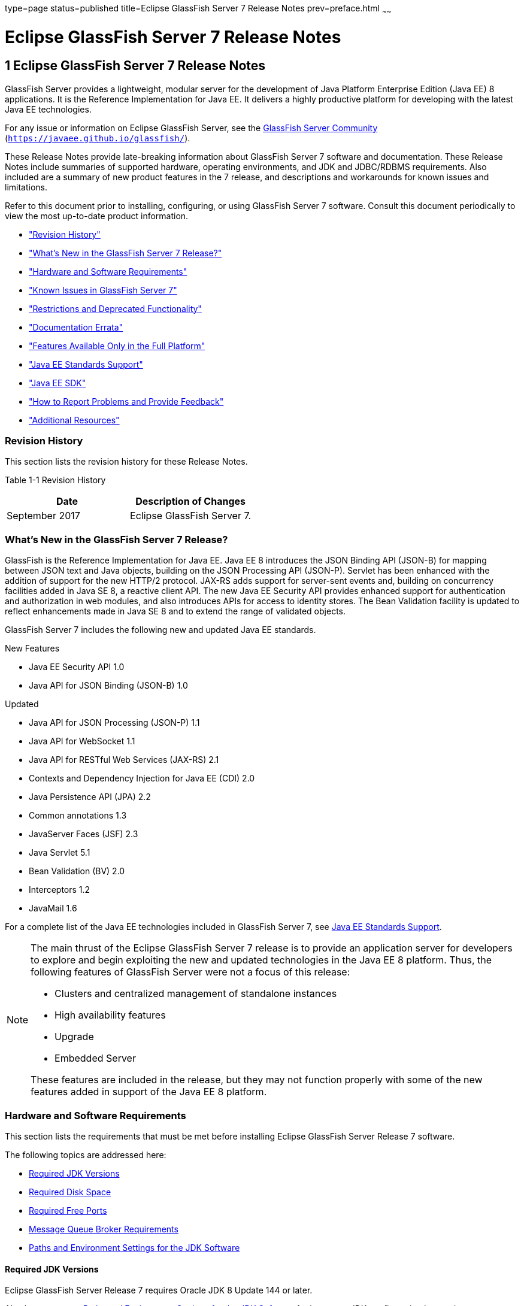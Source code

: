 type=page
status=published
title=Eclipse GlassFish Server 7 Release Notes
prev=preface.html
~~~~~~

Eclipse GlassFish Server 7 Release Notes
========================================

[[GSRLN00001]][[abppa]]


[[glassfish-server-open-source-edition-release-notes]]
1 Eclipse GlassFish Server 7 Release Notes
------------------------------------------

GlassFish Server provides a lightweight, modular server for the
development of Java Platform Enterprise Edition (Java EE) 8
applications. It is the Reference Implementation for Java EE. It
delivers a highly productive platform for developing with the latest
Java EE technologies.

For any issue or information on Eclipse GlassFish Server,
see the https://javaee.github.io/glassfish/[GlassFish Server Community]
(`https://javaee.github.io/glassfish/`).

These Release Notes provide late-breaking information about GlassFish Server 7
software and documentation. These Release Notes include
summaries of supported hardware, operating environments, and JDK and
JDBC/RDBMS requirements. Also included are a summary of new product
features in the 7 release, and descriptions and workarounds for known
issues and limitations.

Refer to this document prior to installing, configuring, or using
GlassFish Server 7 software. Consult this document periodically to
view the most up-to-date product information.

* link:#ghmvk["Revision History"]
* link:#glcmf["What's New in the GlassFish Server 7 Release?"]
* link:#abpaj["Hardware and Software Requirements"]
* link:#glcmm["Known Issues in GlassFish Server 7"]
* link:#ggqok["Restrictions and Deprecated Functionality"]
* link:#BABDACBE["Documentation Errata"]
* link:#giraq["Features Available Only in the Full Platform"]
* link:#gipkz["Java EE Standards Support"]
* link:#ghmtl["Java EE SDK"]
* link:#abpha["How to Report Problems and Provide Feedback"]
* link:#abphc["Additional Resources"]

[[ghmvk]][[GSRLN00128]][[revision-history]]

Revision History
~~~~~~~~~~~~~~~~

This section lists the revision history for these Release Notes.

[[sthref2]][[gabzd]]

Table 1-1 Revision History

[width="100%",options="header",]
|===
|Date |Description of Changes
|September 2017 |Eclipse GlassFish Server 7.
|===


[[glcmf]][[GSRLN00129]][[whats-new-in-the-glassfish-server-release]]

What's New in the GlassFish Server 7 Release?
~~~~~~~~~~~~~~~~~~~~~~~~~~~~~~~~~~~~~~~~~~~~~

GlassFish is the Reference Implementation for Java EE. Java EE 8
introduces the JSON Binding API (JSON-B) for mapping between JSON text
and Java objects, building on the JSON Processing API (JSON-P). Servlet
has been enhanced with the addition of support for the new HTTP/2
protocol. JAX-RS adds support for server-sent events and, building on
concurrency facilities added in Java SE 8, a reactive client API. The
new Java EE Security API provides enhanced support for authentication
and authorization in web modules, and also introduces APIs for access to
identity stores. The Bean Validation facility is updated to reflect
enhancements made in Java SE 8 and to extend the range of validated
objects.

GlassFish Server 7 includes the following new and updated Java EE standards.

New Features

* Java EE Security API 1.0
* Java API for JSON Binding (JSON-B) 1.0

Updated

* Java API for JSON Processing (JSON-P) 1.1
* Java API for WebSocket 1.1
* Java API for RESTful Web Services (JAX-RS) 2.1
* Contexts and Dependency Injection for Java EE (CDI) 2.0
* Java Persistence API (JPA) 2.2
* Common annotations 1.3
* JavaServer Faces (JSF) 2.3
* Java Servlet 5.1
* Bean Validation (BV) 2.0
* Interceptors 1.2
* JavaMail 1.6

For a complete list of the Java EE technologies included in GlassFish Server 7,
see link:#gipkz[Java EE Standards Support].


[NOTE]
====
The main thrust of the Eclipse GlassFish Server 7 release
is to provide an application server for developers to explore and begin
exploiting the new and updated technologies in the Java EE 8 platform.
Thus, the following features of GlassFish Server were not a focus of
this release:

* Clusters and centralized management of standalone instances
* High availability features
* Upgrade
* Embedded Server

These features are included in the release, but they may not function
properly with some of the new features added in support of the Java EE 8
platform.
====

[[abpaj]][[GSRLN00131]][[hardware-and-software-requirements]]

Hardware and Software Requirements
~~~~~~~~~~~~~~~~~~~~~~~~~~~~~~~~~~

This section lists the requirements that must be met before installing
Eclipse GlassFish Server Release 7 software.

The following topics are addressed here:

* link:#abpak[Required JDK Versions]
* link:#ggppy[Required Disk Space]
* link:#ggpoq[Required Free Ports]
* link:#gkxlg[Message Queue Broker Requirements]
* link:#gfgps[Paths and Environment Settings for the JDK Software]

[[abpak]][[GSRLN00246]][[required-jdk-versions]]

Required JDK Versions
^^^^^^^^^^^^^^^^^^^^^

Eclipse GlassFish Server Release 7 requires Oracle JDK 8
Update 144 or later.

Also be sure to see link:#gfgps[Paths and Environment Settings for the
JDK Software] for important JDK configuration instructions.

[NOTE]
====
It is recommended that any machine that is hosting a GlassFish Server
DAS or server instance have a minimum of 1 GB RAM.
====

[[ggppy]][[GSRLN00248]][[required-disk-space]]

Required Disk Space
^^^^^^^^^^^^^^^^^^^

The download sizes for GlassFish Server 7 vary depending on the
package you choose. The following are the approximate sizes of the ZIP
packages for the Full and Web profiles:

* Full `*.zip`: 114 MB (136 MB unzipped)
* Web `*.zip`: 64.9 MB (82.9 MB unzipped)

The installation sizes will vary depending on your configuration, but
the approximate amount of disk space used by GlassFish Server 7 is as
follows:

* Full: 138 MB
* Web: 84.4 MB

[[ggpoq]][[GSRLN00249]][[required-free-ports]]

Required Free Ports
^^^^^^^^^^^^^^^^^^^

You must have sixteen unused ports available for the ports GlassFish
Server uses. The installation program automatically detects ports that
are in use and suggests currently unused ports for the default settings.
The initial default port assignments are listed in the following table.
If these default port numbers are in use, the installation program
assigns a randomly selected port number from the dynamic port range. The
selected port number might not be the next available port number.

[[sthref3]][[ggpmu]]

Table 1-2 Default Port Assignments for GlassFish Server 7

[width="100%",cols="63%,37%",options="header",]
|===
|Port Number |Usage
|4848 |Administration Console

|8080 |HTTP

|8081 |HTTPS

|8686 |Pure JMX clients

|3700 |IIOP

|3820 |IIOP/SSL

|3920 |IIOP/SSL with mutual authentication

|22 |SSH port

|9009 |Java debugger

|7676 |JMS provider

|Auto-generated from the operating system's dynamic port range |Message Queue TCP port

|Auto-generated from the operating system's dynamic port range |Message Queue Admin port

|9090 |GMS TCP start port

|9200 |GMS TCP end port

|Auto-generated between GMS TCP start and end ports |GMS listener port

|Auto generated between 2048 and 49151 |GMS multicast port
|===


In some situations, such as when multiple domains are running on a
single host, port conflicts can arise in the auto-generated ports used
by Message Queue and the GMS. To avoid these conflicts, you can
configure the JMS host and the GMS to use specific ports.

[[sthref4]][[to-configure-specific-ports-for-a-jms-host]]

To Configure Specific Ports for a JMS Host
++++++++++++++++++++++++++++++++++++++++++

When you create a JMS Host, GlassFish server automatically selects ports
for the JMS provider (called the portmapper port in Message Queue
terminology), the Message Queue TCP port and the Message Queue admin
port.

To provide specific values for these ports, use the `--mqport` and
`--property` options when creating the JMS host:

[source]
----
asadmin> create-jms-host --mqhost hostName --mqport portNumber \
--mquser adminUser --mqpassword adminPassword --target glassfishTarget \
--property imq\\.jms\\.tcp\\.port=tcpPort:imq\\.admin\\.tcp\\.port=adminPort \
jms-host-name
----

`--mqport` `portNumber`::
  This option specifies the JMS provider port number.
`--property imq\\.jms\\.tcp\\.port=``tcpPort``:imq\\.admin\\.tcp\\.port=``adminPort`::
  The `imq.jms.tcp.port` and `imq.admin.tcp.port` properties specify the
  TCP port and the admin port numbers. The double backslashes (`\\`) are
  used in the `--properties` option to escape the dots in the property
  names.

[[sthref5]][[to-configure-specific-gms-ports-for-a-cluster]]

To Configure Specific GMS Ports for a Cluster
+++++++++++++++++++++++++++++++++++++++++++++

When you create a cluster, GlassFish server automatically selects a port
for GMS multicast that does not conflict with the GMS multicast port of
any other cluster in the domain. Additionally, when you start a cluster,
the GMS automatically selects an available port in a specific range for
its TCP listener.

If two or more domains are running on the same host, configure the
clusters in the domains to ensure that no GMS port conflicts can arise
among the clusters. To avoid possible port conflicts, use the
`--multicast` and `--properties` options when creating the cluster:

[source]
----
asadmin> create-cluster --multicastport multicast-port \
--properties GMS_TCPSTARTPORT=start-port:GMS_TCPENDPORT=end-port \
cluster-name
----

`--multicastport` `multicast-port`::
  This option specifies the port number for the GMS to use for UDP
  multicast.
`--properties GMS_TCPSTARTPORT=``start-port``:GMS_TCPENDPORT=``end-port`::
  The `GMS_TCPSTARTPORT` and `GMS_TCPENDPORT` properties specify the
  range of port numbers the GMS is to use when selecting an available
  port for its TCP listener.
+

[NOTE]
====
Though you can create a cluster, there is no support for
configuration, as this has not been tested.
====

[[gkxlg]][[GSRLN00250]][[message-queue-broker-requirements]]

Message Queue Broker Requirements
^^^^^^^^^^^^^^^^^^^^^^^^^^^^^^^^^

GlassFish Server 7 is now bundled with Message Queue (MQ) Broker
5.1.1. Refer to the
https://javaee.github.io/glassfish/doc/5.1/mq-release-notes.pdf[`Open Message Queue Release Notes`]
for complete information about MQ Broker requirements.

[[gfgps]][[GSRLN00252]][[paths-and-environment-settings-for-the-jdk-software]]

Paths and Environment Settings for the JDK Software
^^^^^^^^^^^^^^^^^^^^^^^^^^^^^^^^^^^^^^^^^^^^^^^^^^^

Ensure that your JDK configuration settings on all local and remote
GlassFish Server hosts adhere to the guidelines listed below. Failure to
adhere to these guidelines can cause various problems that may be
difficult to trace.

The following topics are addressed here:

* link:#gldjj[Use the JDK Binaries]
* link:#gldgl[Set the `JAVA_HOME` Environment Variable]
* link:#gldho[Set Other Environment Variables As Necessary]

[[gldjj]][[GSRLN00155]][[use-the-jdk-binaries]]

Use the JDK Binaries
++++++++++++++++++++

The following binary files that are used with GlassFish Server must come
from the JDK software, not the Java Runtime Environment (JRE) software:

* `java`
* `keytool`

To meet this requirement, ensure that the `bin` directory for the JDK
software precedes the `bin` directory for the JRE software in your path.

[[gldgl]][[GSRLN00156]][[set-the-java_home-environment-variable]]

Set the `JAVA_HOME` Environment Variable
++++++++++++++++++++++++++++++++++++++++

Before performing any GlassFish Server installation or configuration
procedures, set the `JAVA_HOME` environment variable on the GlassFish
Server host machine to point to the correct Java version. Also be sure
to add the `JAVA_HOME/bin` directory to the `PATH` variable for your
environment. The `JAVA_HOME` variable must be set on all local and
remote GlassFish Server hosts.

[[gldho]][[GSRLN00157]][[set-other-environment-variables-as-necessary]]

Set Other Environment Variables As Necessary
++++++++++++++++++++++++++++++++++++++++++++

All remote `asadmin` subcommands require the correct version of Java to
be available on the affected remote machine. For example, when creating
a cluster or server instance on a remote machine, the remote machine
uses its local default Java installation, not the Java installation that
is on the DAS. Errors will therefore occur if the remote machine uses
the wrong Java version.

Depending on the remote subcommand, the errors may not occur when the
subcommand is executed, but may occur later, when interacting with a
configuration or resource created or modified by the subcommand. For
example, when creating a clustered server instance on a remote machine,
the error may only first appear when you attempt to deploy an
application on that server instance.

This issue is more likely to be encountered when GlassFish Server is
installed on the remote server by means of a ZIP file package as you do
not have the option to specifically choose your Java version while
unzipping a ZIP file.

Depending on what shell is invoked via SSH on the remote host, the
`JAVA_HOME` and `PATH` environment variables may need to be explicitly
set in `.bashrc`, `.cshrc`, or some other shell configuration file. This
configuration file may differ from the one that is used when you log in
to the machine, such as `.profile`.

Alternatively, you can specifically set the Java path with the `AS_JAVA`
property in the in the as-install`/config/asenv.conf` file.

[[glcmm]][[GSRLN00253]][[known-issues-in-glassfish-server-5.1]]

Known Issues in GlassFish Server 7
~~~~~~~~~~~~~~~~~~~~~~~~~~~~~~~~~~

This section describes known issues and any available workarounds for
Eclipse GlassFish Server 7 software.

The following topics are addressed here:

* link:#CHDIBHHF[JAXB and JAX-WS no longer part of Java EE platform]
* link:#CHDIBEAJ[Resource validation property is enabled in the JVM option for deployment]
* link:#CHDBJDGF[Update Tool and pkg Command no longer part of GlassFish Server]
* link:#CHDJGJHD[Java DB has been replaced by Apache Derby]

[[CHDIBHHF]][[jaxb-and-jax-ws-no-longer-part-of-java-ee-platform]]

JAXB and JAX-WS no longer part of Java EE platform
^^^^^^^^^^^^^^^^^^^^^^^^^^^^^^^^^^^^^^^^^^^^^^^^^^

[[sthref6]][[description]]

Description
+++++++++++

Jakarta XML Binding (previous JAXB) and Jakarta XML Web Services (previouly JAX-WS) are part of Java EE platform,
but as optional technologies. However, the jars are packaged in GlassFish.

[NOTE]
====
These jars are present only in the full profile of GlassFish and
not part of web profile.
====

[[sthref7]][[workaround]]

Workaround
++++++++++

None

[[CHDIBEAJ]][[resource-validation-property-is-enabled-in-the-jvm-option-for-deployment]]

Resource validation property is enabled in the JVM option for deployment
^^^^^^^^^^^^^^^^^^^^^^^^^^^^^^^^^^^^^^^^^^^^^^^^^^^^^^^^^^^^^^^^^^^^^^^^

[[sthref8]][[description-1]]

Description
+++++++++++

A new JVM option for deployment - deployment.resource.validation is
introduced in GlassFish Server 7. This property is set to True by
default so that each resource is validated during deployment time. This
ensures that all resources are created beforehand. This property is
applicable for administration server as well as instances when clusters
are involved.


[NOTE]
====
However, for deployment of applications containing embedded resource
adapter, a connector resource is created after deployment. For the
deployment of such applications to succeed, the server(s) must be
started with this property set to false. For more information on JVM
deployment options see
https://javaee.github.io/glassfish/doc/5.1/administration-guide.pdf#G11.998994[`Administering JVM Options.`]
====


[[sthref9]][[workaround-1]]

Workaround
++++++++++

In case you do not want the resource validation to take place during the
deployment, you can set this property value to False.

[[CHDBJDGF]][[update-tool-and-pkg-command-no-longer-part-of-glassfish-server]]

Update Tool and pkg Command no longer part of GlassFish Server
^^^^^^^^^^^^^^^^^^^^^^^^^^^^^^^^^^^^^^^^^^^^^^^^^^^^^^^^^^^^^^

[[sthref10]][[description-2]]

Description
+++++++++++

In previous releases, you could update your GlassFish Server software
using the pkg command and the Update tool. Since the recent release of
GlassFish server does not require the use of these features, they have
been removed from the GlassFish server installation.

[[sthref11]][[workaround-2]]

Workaround
++++++++++

No workaround.

[[CHDJGJHD]][[java-db-has-been-replaced-by-apache-derby]]

Java DB has been replaced by Apache Derby
^^^^^^^^^^^^^^^^^^^^^^^^^^^^^^^^^^^^^^^^^

[[sthref12]][[description-3]]

Description
+++++++++++

In the previous releases, Java DB was used as the database for GlassFish
servers. With the release of GlassFish Server 7, Apache Derby
10.13.1.1 has replaced Java DB as the database for GlassFish servers.

[[sthref13]][[workaround-3]]

Workaround
++++++++++

No workaround.

[[ggqok]][[GSRLN00133]][[restrictions-and-deprecated-functionality]]

Restrictions and Deprecated Functionality
~~~~~~~~~~~~~~~~~~~~~~~~~~~~~~~~~~~~~~~~~

This section describes restrictions and deprecated functionality in
Oracle GlassFish Server 7.

The following topics are addressed here:

* link:#ggqoc[`asadmin` Subcommands]
* link:#abmbf[Deprecated, Unsupported, and Obsolete Options]
* link:#gkueg[Applications That Use Apache Derby]
* link:#ghpen[No Support for Client VM on Windows AMD64]
* link:#gkwbd[Metro Reliable Messaging in `InOrder` Delivery Mode]

[[ggqoc]][[GSRLN00258]][[asadmin-subcommands]]

`asadmin` Subcommands
^^^^^^^^^^^^^^^^^^^^^

In GlassFish Server 7, it is recommended that utility options of the
`asadmin` command precede the subcommand. Utility options are options
that control the behavior of the `asadmin` utility, as distinguished
from subcommand options. Use of the following options after the
subcommand is deprecated.

* `--host`
* `--port`
* `--user`
* `--passwordfile`
* `--terse`
* `--secure`
* `--echo`
* `--interactive`

[[abmbf]][[GSRLN00259]][[deprecated-unsupported-and-obsolete-options]]

Deprecated, Unsupported, and Obsolete Options
^^^^^^^^^^^^^^^^^^^^^^^^^^^^^^^^^^^^^^^^^^^^^

Options in link:#gaeki[Table 1-3] are deprecated or no longer supported,
or are obsolete and are ignored.

[[sthref14]][[gaeki]]

Table 1-3 Deprecated, Unsupported, and Obsolete Options for `asadmin`
and Subcommands

[width="100%",cols="33%,67%",options="header",]
|===
|Option |Affected Subcommands
|`--acceptlang` |Unsupported for the `create-virtual-server` subcommand.

|`--acls` |Unsupported for the `create-virtual-server` subcommand.

|`--adminpassword` |Unsupported for all relevant subcommands. Use
`--passwordfile` instead.

|`--autoapplyenabled` |Obsolete for the `create-http-lb` subcommand.

|`--autohadb` |Obsolete for the `create-cluster` subcommand.

|`--autohadboverride` |Obsolete for the `start-cluster` subcommand and
the `stop-cluster` subcommand

|`--blockingenabled` |Unsupported for the `create-http-listener` subcommand.

|`--configfile` |Unsupported for the `create-virtual-server` subcommand.

|`--defaultobj` |Unsupported for the `create-virtual-server` subcommand.

|`--defaultvs` |Deprecated for the `create-http-listener` subcommand.
Use `--default-virtual-server` instead.

|`--description` |Obsolete for the `restore-domain` subcommand.

|`--devicesize` |Obsolete for the `create-cluster` subcommand.

|`--haadminpassword` |Obsolete for the `create-cluster` subcommand.

|`--haadminpasswordfile` |Obsolete for the `create-cluster` subcommand.

|`--haagentport` |Obsolete for the `create-cluster` subcommand.

|`--haproperty` |Obsolete for the `create-cluster` subcommand.

|`--hosts` |Obsolete for the `create-cluster` subcommand.

|`--ignoreDescriptorItem` |Replaced by the all lowercase option
`--ignoredescriptoritem` in the `set-web-context-param` subcommand and
the `set-web-env-entry` subcommand.

|`--mime` |Unsupported for the `create-virtual-server` subcommand.

|`--password` |Unsupported for all remote subcommands. Use
`--passwordfile` instead.

|`--path` |Unsupported for the `create-domain` subcommand. Use
`--domaindir` instead.

|`--portbase` |Obsolete only for the `create-cluster` subcommand. This
option is still valid in other subcommands such as `create-domain`,
`create-instance`, and `create-local-instance`.

|`--resourcetype` |Unsupported for all relevant subcommands. Use
`--restype` instead.

|`--retrievefile` |Obsolete for the `export-http-lb-config` subcommand.

|`--setenv` |Obsolete for the `start-instance` subcommand.

|`--target` a|
Obsolete only for the following subcommands:

* `create-connector-connection-pool`
* `create-resource-adapter-config`
* `delete-connector-connection-pool`
* `delete-connector-security-map`
* `delete-jdbc-connection-pool`
* `delete-resource-ref`

Replaced by an operand in the `list-custom-resources` subcommand and the
`list-jndi-entries` subcommand.
|===


[[gkueg]][[GSRLN00260]][[applications-that-use-apache-derby]]

Applications That Use Apache Derby
^^^^^^^^^^^^^^^^^^^^^^^^^^^^^^^^^^

The directory location of Apache Derby in GlassFish Server 7 has
changed from its location in previous installations. Suppose that you
have deployed applications that use Apache Derby databases in your
previous server installation, and you upgrade your existing installation
to GlassFish Server 7. If you run the `asadmin start-database` command
and successfully start Apache Derby, you could run into problems while
trying to run applications that were deployed on your previous server
installation.

To solve this problem, you can copy the `databases` directory from your
previous installation to as-install`/databases`. Make sure the database
is not running when you do this.

Alternatively, you can perform these steps:

1. Use the `asadmin start-database` command with the `--dbhome` option
pointing to the `databases` directory in the older version of Apache
Derby. For example:
+
[source]
----
asadmin start-database --dbhome c:\glassfish\databases
----
2. After upgrade, start GlassFish Server 7.

[[ghpen]][[GSRLN00261]][[no-support-for-client-vm-on-windows-amd64]]

No Support for Client VM on Windows AMD64
^^^^^^^^^^^^^^^^^^^^^^^^^^^^^^^^^^^^^^^^^

By default, the GlassFish Server DAS uses the Client VM to achieve best
startup and deployment performance. If you are using Windows AMD64, edit
the `domain.xml` file to remove the line
`<jvm-options>-client<jvm-options>`. In this case, JVM ergonomics
chooses the appropriate kind of VM for the given platform. Note that
server instances use the Server VM by default.

For more information about platform support, see
http://www.oracle.com/technetwork/java/ergo5-140223.html[Ergonomics in
the 5.1 Java Virtual Machine].

[[gkwbd]][[GSRLN00262]][[metro-reliable-messaging-in-inorder-delivery-mode]]

Metro Reliable Messaging in `InOrder` Delivery Mode
^^^^^^^^^^^^^^^^^^^^^^^^^^^^^^^^^^^^^^^^^^^^^^^^^^^

The Metro Reliable Messaging in `InOrder` Delivery mode has not been
tested for high availability in GlassFish Server 7. The feature may
work, but it has not been formally tested and is therefore not a
supported feature.

[[glgiy]][[GSRLN00263]][[no-support-for-kerberos-on-aix]]

No Support for Kerberos on AIX
^^^^^^^^^^^^^^^^^^^^^^^^^^^^^^

GlassFish Server 7 does not support Kerberos on the AIX platform.

For the complete report about this issue, see
https://github.com/javaee/glassfish/issues/16728[`Issue-16728`]

[[BABDACBE]][[documentation-errata]]

Documentation Errata
~~~~~~~~~~~~~~~~~~~~

This section describes documentation errata.

* link:#BABIDEHD[Upgrading to Oracle GlassFish Server Is Not Necessary]

[[BABIDEHD]][[upgrading-to-oracle-glassfish-server-is-not-necessary]]

Upgrading to Oracle GlassFish Server Is Not Necessary
^^^^^^^^^^^^^^^^^^^^^^^^^^^^^^^^^^^^^^^^^^^^^^^^^^^^^

The Eclipse GlassFish Server Administration Guide discusses
upgrading Eclipse GlassFish Server to Oracle GlassFish
Server. GlassFish Server 4.x is only an open source release, so this
upgrade is not necessary.


[NOTE]
====
Upgrading may not work for GlassFish Server 7
====


[[giraq]][[GSRLN00135]][[features-available-only-in-the-full-platform]]

Features Available Only in the Full Platform
~~~~~~~~~~~~~~~~~~~~~~~~~~~~~~~~~~~~~~~~~~~~

The following features of GlassFish Server 7 are available only in the
Full Platform:

* EJB features that make up the full EJB 3.2 API, such as remote EJB
components, message-driven beans, web service EJB endpoints, and the EJB
Timer Service
+
The EJB 3.2 Lite specification is supported in the Web Profile. This
specification allows enterprise beans within web applications and
includes support for local stateless session beans, stateful session
beans, and singleton session beans.
* Application Client Container
* JMS resources
* Web services
+
In the Web Profile, a servlet or EJB component cannot be a web service
endpoint. The `sun-web.xml` and `sun-ejb-jar.xml` elements that are
related to web services are ignored.
* Message security
* JavaMail resources

Connector modules that use only outbound communication features and
work-management that does not involve inbound communication features are
supported in the Web Profile. Other connector features are supported
only in the Eclipse GlassFish Server 7 full platform.

[[gipkz]][[GSRLN00136]][[java-ee-standards-support]]

Java EE Standards Support
~~~~~~~~~~~~~~~~~~~~~~~~~

link:#gjxcp[Table 1-4] lists the Java EE standards implemented in
GlassFish Server 7. The table also indicates the distributions in
which the implementation of a standard is available.

* X indicates that the implementation is available in the distribution.
* - indicates that the implementation is not available in the
distribution.

[[sthref15]][[gjxcp]]

Table 1-4 Java EE Standards Implementations in GlassFish Server 7

[width="100%",cols="48%,24%,16%,12%",options="header",]
|===
|Java EE Standard |Java Specification Request (JSR)
|GlassFish Server 7 Full Platform |GlassFish Server 7 Web Profile

|https://javaee.github.io/javaee-spec/javadocs/[
Java Platform, Enterprise Edition 8] `(https://javaee.github.io/javaee-spec/javadocs/)`
|http://jcp.org/en/jsr/detail?id=366[JSR 366]
|X
|X

|Java EE Security API
|http://jcp.org/en/jsr/detail?id=375[JSR 375]
|X
|X

|Batch Applications for the Java Platform 1.0
|http://jcp.org/en/jsr/detail?id=352[JSR 352]
|X
|-

|Concurrency Utilities for Java EE 1.0
|http://jcp.org/en/jsr/detail?id=236[JSR 236]
|X
|-

|Java API for JSON Processing 1.1
|http://jcp.org/en/jsr/detail?id=374[JSR 374]
|X
|X

|Java API for JSON Binding 1.0
|http://jcp.org/en/jsr/detail?id=367[JSR 367]
|X
|X

|Java API for WebSocket 1.1
|http://jcp.org/en/jsr/detail?id=356[JSR 356]
|X
|X

|https://javaee.github.io/servlet-spec/[
Java Servlet Technology 5.1]`(https://javaee.github.io/servlet-spec/)/`
|http://jcp.org/en/jsr/detail?id=369[JSR 369]
|X
|X

|JavaServer Pages 2.3
|http://jcp.org/en/jsr/detail?id=245[JSR 245]
|X
|X

|Expression Language 3.0
|http://jcp.org/en/jsr/detail?id=341[JSR 341]
|X
|X

|Debugging Support for Other Languages 1.0
|http://jcp.org/en/jsr/detail?id=45[JSR 45]
|X
|X

|Standard Tag Library for JavaServer Pages 1.2
|http://jcp.org/en/jsr/detail?id=52[JSR 52]
|X
|X

|http://www.oracle.com/technetwork/java/javaee/javaserverfaces-139869.html[
JavaServer Faces 2.3]`(https://github.com/javaserverfaces/)`
|http://jcp.org/en/jsr/detail?id=372[JSR 372]
|X
|X

|Common Annotations for the Java Platform 1.2
|http://jcp.org/en/jsr/detail?id=250[JSR 250]
|X
|X

|https://github.com/javaee/jta-spec[Java Transaction API 1.2]
`(https://github.com/javaee/jta-spec)`
|http://jcp.org/en/jsr/detail?id=907[JSR 907]
|X
|X

|https://github.com/javaee/jpa-spec[Java Persistence API 2.2]
`(https://github.com/javaee/jpa-spec)`
|http://jcp.org/en/jsr/detail?id=338[JSR 338]
|X
|X

|Managed Beans 1.0 |http://jcp.org/en/jsr/detail?id=316[JSR 316]
|X
|X

|Interceptors 1.2 |http://jcp.org/en/jsr/detail?id=318[JSR 318]
|X
|X

|Dependency Injection for Java 1.0
|http://jcp.org/en/jsr/detail?id=330[JSR 330]
|X
|X

|https://github.com/javaee/ejb-spec[Enterprise JavaBeans 3.2 Lite]
`(https://github.com/javaee/ejb-spec)`
|http://jcp.org/en/jsr/detail?id=345[JSR 345]
|X
|X

|https://github.com/javaee/ejb-spec[
Enterprise JavaBeans 3.2 Full API]`(https://github.com/javaee/ejb-spec)`
|http://jcp.org/en/jsr/detail?id=345[JSR 345]
|X
|-

|Contexts and Dependency Injection for Java EE 2.0
|http://jcp.org/en/jsr/detail?id=365[JSR 365]
|X
|X

|Java API for RESTful Web Service (JAX-RS) 2.1
|http://jcp.org/en/jsr/detail?id=370[JSR 370]
|X
|X

|Bean Validation 2.0
|http://jcp.org/en/jsr/detail?id=349[JSR 380]
|X
|X

|https://github.com/javaee/connector-spec[
Java EE Connector Architecture 1.7]`(https://github.com/javaee/connector-spec)`
|http://jcp.org/en/jsr/detail?id=322[JSR 322]
|X
|X^*^

|https://github.com/javaee/metro-jax-ws[
Java API for XML-Based Web Services (JAX-WS) 2.3]`(https://github.com/javaee/metro-jax-ws)`
|http://jcp.org/en/jsr/detail?id=224[JSR 224]
|X
|-

|https://github.com/javaee/jaxb-v2[
Java Architecture for XML Binding (JAXB) 2.2]`(https://github.com/javaee/jaxb-v2)`
|http://jcp.org/en/jsr/detail?id=222[JSR 222]
|X
|-

|Implementing Enterprise Web Services 1.4
|http://jcp.org/en/jsr/detail?id=109[JSR 109]
|X
|-

|Web Services Metadata for the Java Platform 2.1
|http://jcp.org/en/jsr/detail?id=181[JSR 181]
|X
|-

|https://javaee.github.io/jms-spec/[
Java Message Service 2.0]`(https://javaee.github.io/jms-spec/)`
|http://jcp.org/en/jsr/detail?id=343[JSR 343]
|X
|-

|https://javaee.github.io/javamail/[
JavaMail 1.6]`(https://javaee.github.io/javamail/)`
|http://jcp.org/en/jsr/detail?id=919[JSR 919]
|X
|-

|https://javaee.github.io/jacc-spec/[
Java Authorization Contract for Containers 1.5]`(https://javaee.github.io/jacc-spec/)`
|http://jcp.org/en/jsr/detail?id=115[JSR 115]
|X
|-

|Java Authentication Service Provider Interface for Containers 1.1
|http://jcp.org/en/jsr/detail?id=196[JSR 196]
|X
|-

|Java EE Application Deployment 1.2
|http://jcp.org/en/jsr/detail?id=88[JSR 88]
|X
|-

|J2EE Management 1.1
|http://jcp.org/en/jsr/detail?id=77[JSR 77]
|X
|-

|https://github.com/javaee/jax-rpc-ri[
Java API for XML-Based Remote Procedure Calls (JAX-RPC) 1.1]`
(https://github.com/javaee/jax-rpc-ri/)`
|http://jcp.org/en/jsr/detail?id=101[JSR 101]
|X
|-

|Java API for XML-Based Registries (JAXR) 1.0
|http://jcp.org/en/jsr/detail?id=93[JSR 93]
|X
|-
|===

^*^ Standalone Connector 1.7 Container only.

Building on these standards, GlassFish Server 7 provides a number of
extensions, including the following:

* Ajax (asynchronous JavaScript and XML): Retrieves and displays new
  data for a portion of a web page without affecting the rest of the page.
* Metro: A web services stack that implements Java Architecture for XML
  Binding (JAXB) and Java APIs for XML Web Services 2.3 (JAX-WS 2.3).
* Grizzly: A framework for building scalable and robust servers using
  New I/O (NIO) APIs, which make scaling to thousands of users possible.
  The ability to embed components that support HTTP, Bayeux Protocol, Java
  Servlet API, and Comet is provided.

[[ghmtl]][[GSRLN00137]][[java-ee-sdk]]

Java EE SDK
~~~~~~~~~~~

GlassFish Server 7 is available as part of the Java EE 8 SDK. The
following versions of the Java EE 8 SDK are available:

* Java EE 8 SDK: This version includes GlassFish Server 7. This
  version is designed for developers who require the full set of Java EE
  APIs for enterprise application development.
* Java EE 8 Web Profile SDK: This version includes GlassFish Server 7
  Web Profile. This version contains web technologies that are subset of
  the Full Platform and is designed for developers who do not require the
  full set of Java EE APIs.

More information about the Java EE SDK distributions are available at
http://www.oracle.com/technetwork/java/javaee/documentation/index.html[Java
EE Reference at a Glance]
(`http://www.oracle.com/technetwork/java/javaee/documentation/index.html`).
Java EE SDK distributions are available from the
http://www.oracle.com/technetwork/java/javaee/downloads/index.html[Java
EE SDK Downloads page]
(`http://www.oracle.com/technetwork/java/javaee/downloads/index.html`).

[[abpha]][[GSRLN00138]][[how-to-report-problems-and-provide-feedback]]

How to Report Problems and Provide Feedback
~~~~~~~~~~~~~~~~~~~~~~~~~~~~~~~~~~~~~~~~~~~

If you have problems with GlassFish Server 7, provide feedback through
one of the following mechanisms:

* https://javaee.groups.io/g/glassfish[GlassFish Server forum]
  (`https://javaee.groups.io/g/glassfish`) — A variety of GlassFish Server
  community for various interests and feedback
* https://github.com/javaee/glassfish/issues[GlassFish Issue track]er
  (`https://github.com/javaee/glassfish/issues`) — GlassFish Server
  project dashboards and issue tracking database

[[abphc]][[GSRLN00139]][[additional-resources]]

Additional Resources
~~~~~~~~~~~~~~~~~~~~

Useful information can be found at the following locations:

* https://javaee.github.io/glassfish/[GlassFish Server Community]
(`https://javaee.github.io/glassfish/`)
* http://www.oracle.com/technetwork/index.html[Oracle Developer
Information] (`http://www.oracle.com/technetwork/index.html`)
* http://www.oracle.com/technetwork/indexes/documentation/index.html[Oracle
product documentation]
(`http://www.oracle.com/technetwork/indexes/documentation/index.html`)


